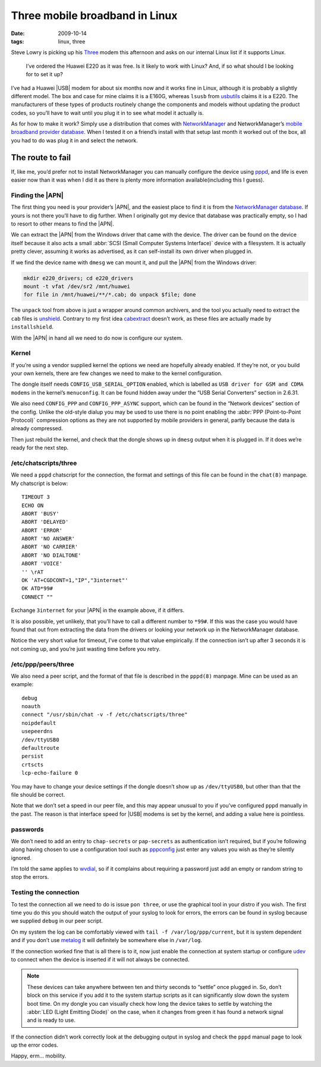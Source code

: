 Three mobile broadband in Linux
===============================

:date: 2009-10-14
:tags: linux, three

Steve Lowry is picking up his Three_ modem this afternoon and asks on our
internal Linux list if it supports Linux.

    I’ve ordered the Huawei E220 as it was free.  Is it likely to work with
    Linux?  And, if so what should I be looking for to set it up?

I’ve had a Huawei |USB| modem for about six months now and it works fine in
Linux, although it is probably a slightly different model.  The box and case for
mine claims it is a E160G, whereas ``lsusb`` from usbutils_ claims it is a E220.
The manufacturers of these types of products routinely change the components and
models without updating the product codes, so you’ll have to wait until you plug
it in to see what model it actually is.

As for how to make it work?  Simply use a distribution that comes with
NetworkManager_ and NetworkManager’s `mobile broadband provider database`_.
When I tested it on a friend’s install with that setup last month it worked out
of the box, all you had to do was plug it in and select the network.

The route to fail
-----------------

If, like me, you’d prefer not to install NetworkManager you can manually
configure the device using pppd_, and life is even easier now than it was when
I did it as there is plenty more information available(including this I guess).

Finding the |APN|
'''''''''''''''''

The first thing you need is your provider’s |APN|, and the easiest place to
find it is from the `NetworkManager database`_.  If yours is not there you’ll
have to dig further.  When I originally got my device that database was
practically empty, so I had to resort to other means to find the |APN|.

We can extract the |APN| from the Windows driver that came with the device.
The driver can be found on the device itself because it also acts a small
:abbr:`SCSI (Small Computer Systems Interface)` device with a filesystem.  It
is actually pretty clever, assuming it works as advertised, as it can
self-install its own driver when plugged in.

If we find the device name with ``dmesg`` we can mount it, and pull the |APN|
from the Windows driver:

.. code-block:: bash

    mkdir e220_drivers; cd e220_drivers
    mount -t vfat /dev/sr2 /mnt/huawei
    for file in /mnt/huawei/**/*.cab; do unpack $file; done

The ``unpack`` tool from above is just a wrapper around common archivers, and
the tool you actually need to extract the ``cab`` files is unshield_.  Contrary
to my first idea cabextract_ doesn’t work, as these files are actually made by
``installshield``.

With the |APN| in hand all we need to do now is configure our system.

Kernel
''''''

If you’re using a vendor supplied kernel the options we need are hopefully
already enabled.  If they’re not, or you build your own kernels, there are few
changes we need to make to the kernel configuration.

The dongle itself needs ``CONFIG_USB_SERIAL_OPTION`` enabled, which is labelled
as ``USB driver for GSM and CDMA modems`` in the kernel’s ``menuconfig``.  It
can be found hidden away under the “USB Serial Converters” section in 2.6.31.

We also need ``CONFIG_PPP`` and ``CONFIG_PPP_ASYNC`` support, which can be found
in the “Network devices” section of the config.  Unlike the old-style dialup you
may be used to use there is no point enabling the :abbr:`PPP (Point-to-Point
Protocol)` compression options as they are not supported by mobile providers in
general, partly because the data is already compressed.

Then just rebuild the kernel, and check that the dongle shows up in ``dmesg``
output when it is plugged in.  If it does we’re ready for the next step.

/etc/chatscripts/three
''''''''''''''''''''''

We need a ``pppd`` chatscript for the connection, the format and settings of
this file can be found in the ``chat(8)`` manpage.  My chatscript is below::

    TIMEOUT 3
    ECHO ON
    ABORT 'BUSY'
    ABORT 'DELAYED'
    ABORT 'ERROR'
    ABORT 'NO ANSWER'
    ABORT 'NO CARRIER'
    ABORT 'NO DIALTONE'
    ABORT 'VOICE'
    '' \rAT
    OK 'AT+CGDCONT=1,"IP","3internet"'
    OK ATD*99#
    CONNECT ""

Exchange ``3internet`` for your |APN| in the example above, if it differs.

It is also possible, yet unlikely, that you’ll have to call a different number
to ``*99#``.  If this was the case you would have found that out from extracting
the data from the drivers or looking your network up in the NetworkManager
database.

Notice the very short value for timeout, I’ve come to that value empirically.
If the connection isn’t up after 3 seconds it is not coming up, and you’re just
wasting time before you retry.

/etc/ppp/peers/three
''''''''''''''''''''

We also need a peer script, and the format of that file is described in the
``pppd(8)`` manpage.  Mine can be used as an example::

    debug
    noauth
    connect "/usr/sbin/chat -v -f /etc/chatscripts/three"
    noipdefault
    usepeerdns
    /dev/ttyUSB0
    defaultroute
    persist
    crtscts
    lcp-echo-failure 0

You may have to change your device settings if the dongle doesn’t show up as
``/dev/ttyUSB0``, but other than that the file should be correct.

Note that we don’t set a speed in our peer file, and this may appear unusual to
you if you’ve configured ``pppd`` manually in the past.  The reason is that
interface speed for |USB| modems is set by the kernel, and adding a value here
is pointless.

passwords
'''''''''

We don’t need to add an entry to ``chap-secrets`` or ``pap-secrets`` as
authentication isn’t required, but if you’re following along having chosen to
use a configuration tool such as pppconfig_ just enter any values you wish as
they’re silently ignored.

I’m told the same applies to wvdial_, so if it complains about requiring
a password just add an empty or random string to stop the errors.

Testing the connection
''''''''''''''''''''''

To test the connection all we need to do is issue ``pon three``, or use the
graphical tool in your distro if you wish.  The first time you do this you
should watch the output of your syslog to look for errors, the errors can be
found in syslog because we supplied ``debug`` in our peer script.

On my system the log can be comfortably viewed with ``tail -f
/var/log/ppp/current``, but it is system dependent and if you don’t use metalog_
it will definitely be somewhere else in ``/var/log``.

If the connection worked fine that is all there is to it, now just enable the
connection at system startup or configure udev_ to connect when the device is
inserted if it will not always be connected.

.. note::
   These devices can take anywhere between ten and thirty seconds to “settle”
   once plugged in. So, don’t block on this service if you add it to the system
   startup scripts as it can significantly slow down the system boot time.  On
   my dongle you can visually check how long the device takes to settle by
   watching the :abbr:`LED (Light Emitting Diode)` on the case, when it changes
   from green it has found a network signal and is ready to use.

If the connection didn’t work correctly look at the debugging output in syslog
and check the ``pppd`` manual page to look up the error codes.

Happy, erm… mobility.

.. |APN| replace:: :abbr:`APN (Access Point Name)`
.. |USB| replace:: :abbr:`USB (Universal Serial Bus)`

.. _Three: http://three.co.uk
.. _usbutils: http://linux-usb.sourceforge.net/
.. _NetworkManager: http://www.gnome.org/projects/NetworkManager/
.. _mobile broadband provider database: http://live.gnome.org/NetworkManager/MobileBroadband/ServiceProviders
.. _pppd: http://www.samba.org/ppp
.. _NetworkManager database: http://live.gnome.org/NetworkManager/MobileBroadband/ServiceProviders
.. _unshield: http://synce.sourceforge.net/synce/unshield.php
.. _cabextract: http://www.cabextract.org.uk/
.. _pppconfig: http://http.us.debian.org/debian/pool/main/p/pppconfig/
.. _wvdial: http://alumnit.ca/wiki/?WvDial
.. _metalog: http://metalog.sourceforge.net/
.. _udev: http://www.kernel.org/pub/linux/utils/kernel/hotplug/udev.html
